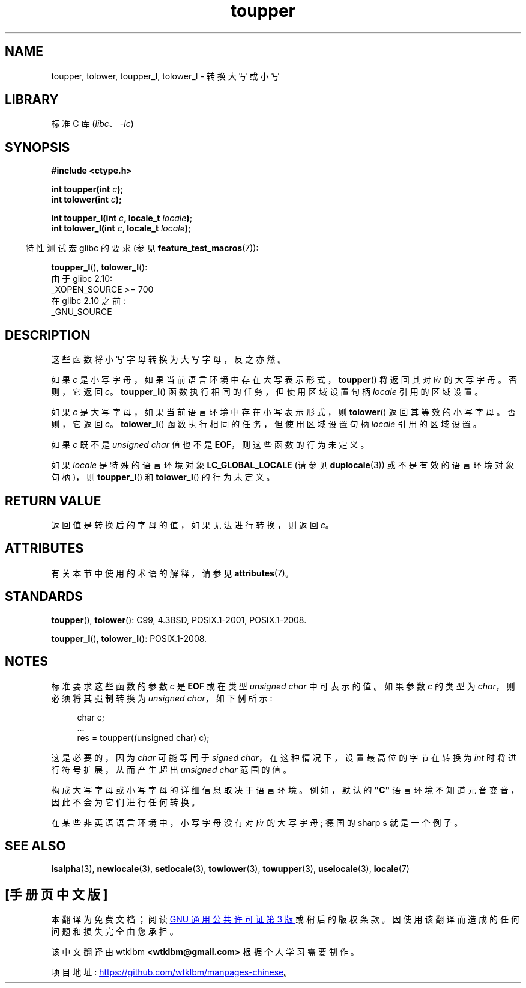 .\" -*- coding: UTF-8 -*-
'\" t
.\" Copyright (c) 1993 by Thomas Koenig (ig25@rz.uni-karlsruhe.de)
.\" and Copyright 2014 Michael Kerrisk <mtk.manpages@gmail.com>
.\"
.\" SPDX-License-Identifier: Linux-man-pages-copyleft
.\"
.\" Modified Sat Jul 24 17:45:39 1993 by Rik Faith (faith@cs.unc.edu)
.\" Modified 2000-02-13 by Nicolás Lichtmaier <nick@debian.org>
.\"*******************************************************************
.\"
.\" This file was generated with po4a. Translate the source file.
.\"
.\"*******************************************************************
.TH toupper 3 2022\-12\-29 "Linux man\-pages 6.03" 
.SH NAME
toupper, tolower, toupper_l, tolower_l \- 转换大写或小写
.SH LIBRARY
标准 C 库 (\fIlibc\fP、\fI\-lc\fP)
.SH SYNOPSIS
.nf
\fB#include <ctype.h>\fP
.PP
\fBint toupper(int \fP\fIc\fP\fB);\fP
\fBint tolower(int \fP\fIc\fP\fB);\fP
.PP
\fBint toupper_l(int \fP\fIc\fP\fB, locale_t \fP\fIlocale\fP\fB);\fP
\fBint tolower_l(int \fP\fIc\fP\fB, locale_t \fP\fIlocale\fP\fB);\fP
.fi
.PP
.RS -4
特性测试宏 glibc 的要求 (参见 \fBfeature_test_macros\fP(7)):
.RE
.PP
\fBtoupper_l\fP(), \fBtolower_l\fP():
.nf
    由于 glibc 2.10:
        _XOPEN_SOURCE >= 700
    在 glibc 2.10 之前:
        _GNU_SOURCE
.fi
.SH DESCRIPTION
这些函数将小写字母转换为大写字母，反之亦然。
.PP
如果 \fIc\fP 是小写字母，如果当前语言环境中存在大写表示形式，\fBtoupper\fP() 将返回其对应的大写字母。 否则，它返回 \fIc\fP。
\fBtoupper_l\fP() 函数执行相同的任务，但使用区域设置句柄 \fIlocale\fP 引用的区域设置。
.PP
如果 \fIc\fP 是大写字母，如果当前语言环境中存在小写表示形式，则 \fBtolower\fP() 返回其等效的小写字母。 否则，它返回 \fIc\fP。
\fBtolower_l\fP() 函数执行相同的任务，但使用区域设置句柄 \fIlocale\fP 引用的区域设置。
.PP
如果 \fIc\fP 既不是 \fIunsigned char\fP 值也不是 \fBEOF\fP，则这些函数的行为未定义。
.PP
如果 \fIlocale\fP 是特殊的语言环境对象 \fBLC_GLOBAL_LOCALE\fP (请参见 \fBduplocale\fP(3))
或不是有效的语言环境对象句柄)，则 \fBtoupper_l\fP() 和 \fBtolower_l\fP() 的行为未定义。
.SH "RETURN VALUE"
返回值是转换后的字母的值，如果无法进行转换，则返回 \fIc\fP。
.SH ATTRIBUTES
有关本节中使用的术语的解释，请参见 \fBattributes\fP(7)。
.ad l
.nh
.TS
allbox;
lbx lb lb
l l l.
Interface	Attribute	Value
T{
\fBtoupper\fP(),
\fBtolower\fP(),
\fBtoupper_l\fP(),
\fBtolower_l\fP()
T}	Thread safety	MT\-Safe
.TE
.hy
.ad
.sp 1
.SH STANDARDS
\fBtoupper\fP(), \fBtolower\fP(): C99, 4.3BSD, POSIX.1\-2001, POSIX.1\-2008.
.PP
\fBtoupper_l\fP(), \fBtolower_l\fP(): POSIX.1\-2008.
.SH NOTES
标准要求这些函数的参数 \fIc\fP 是 \fBEOF\fP 或在类型 \fIunsigned char\fP 中可表示的值。 如果参数 \fIc\fP 的类型为
\fIchar\fP，则必须将其强制转换为 \fIunsigned char\fP，如下例所示:
.PP
.in +4n
.EX
char c;
\&...
res = toupper((unsigned char) c);
.EE
.in
.PP
这是必要的，因为 \fIchar\fP 可能等同于 \fIsigned char\fP，在这种情况下，设置最高位的字节在转换为 \fIint\fP
时将进行符号扩展，从而产生超出 \fIunsigned char\fP 范围的值。
.PP
构成大写字母或小写字母的详细信息取决于语言环境。 例如，默认的 \fB"C"\fP 语言环境不知道元音变音，因此不会为它们进行任何转换。
.PP
.\" FIXME One day the statement about "sharp s" needs to be reworked,
.\" since there is nowadays a capital "sharp s" that has a codepoint
.\" in Unicode 5.0; see https://en.wikipedia.org/wiki/Capital_%E1%BA%9E
在某些非英语语言环境中，小写字母没有对应的大写字母; 德国的 sharp s 就是一个例子。
.SH "SEE ALSO"
\fBisalpha\fP(3), \fBnewlocale\fP(3), \fBsetlocale\fP(3), \fBtowlower\fP(3),
\fBtowupper\fP(3), \fBuselocale\fP(3), \fBlocale\fP(7)
.PP
.SH [手册页中文版]
.PP
本翻译为免费文档；阅读
.UR https://www.gnu.org/licenses/gpl-3.0.html
GNU 通用公共许可证第 3 版
.UE
或稍后的版权条款。因使用该翻译而造成的任何问题和损失完全由您承担。
.PP
该中文翻译由 wtklbm
.B <wtklbm@gmail.com>
根据个人学习需要制作。
.PP
项目地址:
.UR \fBhttps://github.com/wtklbm/manpages-chinese\fR
.ME 。
